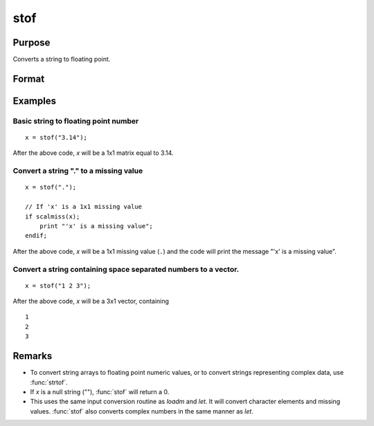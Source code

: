 
stof
==============================================

Purpose
----------------
Converts a string to floating point.

Format
----------------
.. function:: y = stof(x)

    :param x: character elements to be converted
    :type x: string or NxK matrix

    :return y: the floating point equivalents of the ASCII numbers in *x*.

    :rtype y: matrix

Examples
----------------

Basic string to floating point number
+++++++++++++++++++++++++++++++++++++

::

    x = stof("3.14");

After the above code, *x* will be a 1x1 matrix equal to 3.14.

Convert a string "." to a missing value
+++++++++++++++++++++++++++++++++++++++

::

    x = stof(".");

    // If 'x' is a 1x1 missing value
    if scalmiss(x);
        print "'x' is a missing value";
    endif;

After the above code, *x* will be a 1x1 missing value (``.``) and the code will print the message
"'x' is a missing value".

Convert a string containing space separated numbers to a vector.
++++++++++++++++++++++++++++++++++++++++++++++++++++++++++++++++

::

    x = stof("1 2 3");

After the above code, *x* will be a 3x1 vector, containing

::

    1
    2
    3

Remarks
-------

-  To convert string arrays to floating point numeric values, or to
   convert strings representing complex data, use :func:`strtof`.
-  If *x* is a null string (""), :func:`stof` will return a 0.
-  This uses the same input conversion routine as `loadm` and `let`. It will
   convert character elements and missing values. :func:`stof` also converts
   complex numbers in the same manner as `let`.

.. seealso:: Functions :func:`ftos`, :func:`ftocv`, :func:`chrs`, :func:`strtof`
